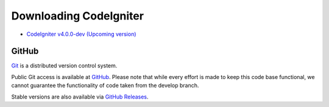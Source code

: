 #######################
Downloading CodeIgniter
#######################

-  `CodeIgniter v4.0.0-dev (Upcoming version) <https://codeload.github.com/bcit-ci/CodeIgniter4/zip/develop>`_

******
GitHub
******

`Git <http://git-scm.com/about>`_ is a distributed version control system.

Public Git access is available at `GitHub <https://github.com/bcit-ci/CodeIgniter4>`_.
Please note that while every effort is made to keep this code base
functional, we cannot guarantee the functionality of code taken from
the develop branch.

Stable versions are also available via `GitHub Releases <https://github.com/bcit-ci/CodeIgniter4/releases>`_.